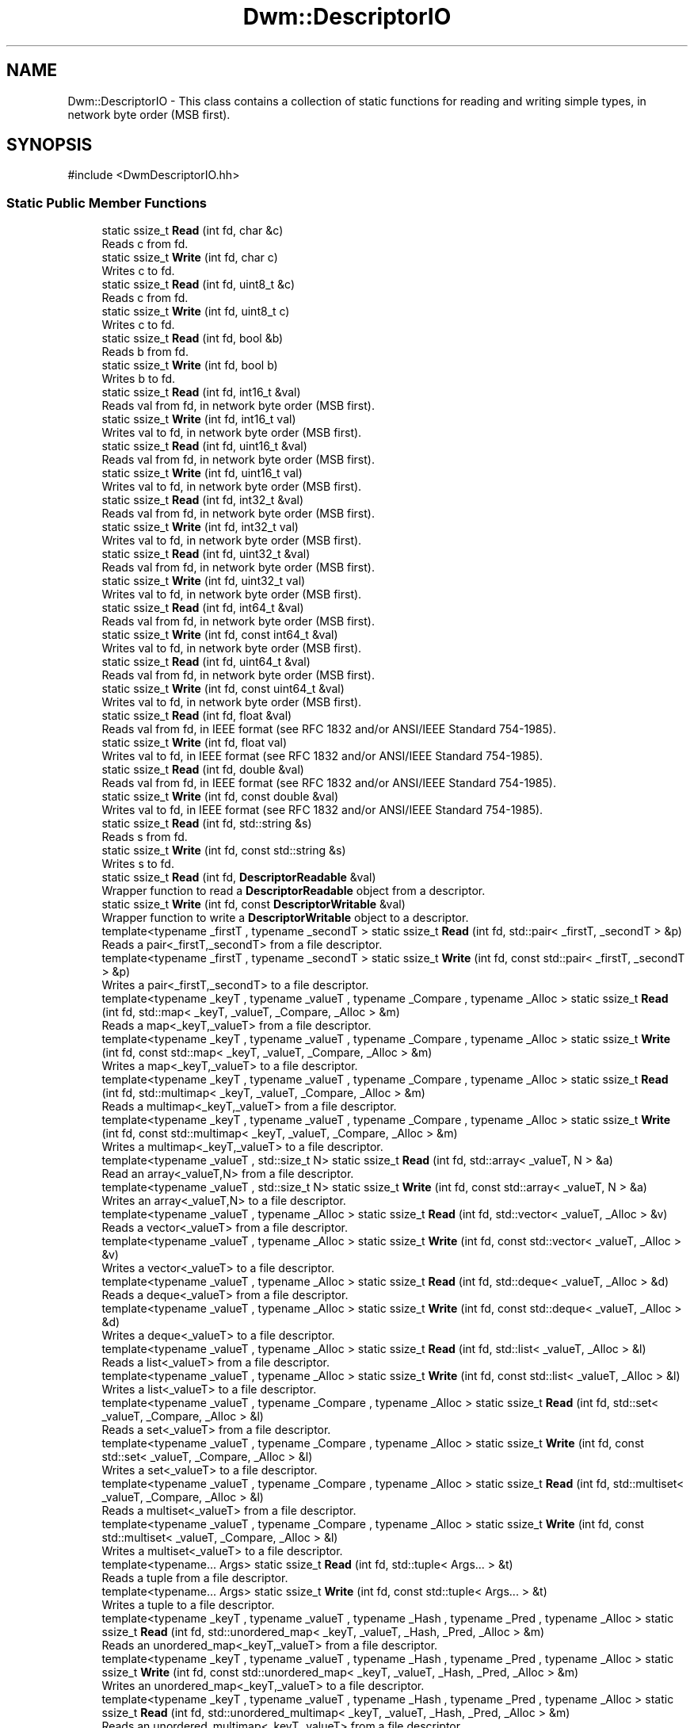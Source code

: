 .TH "Dwm::DescriptorIO" 3 "libDwm-0.0.20240716" \" -*- nroff -*-
.ad l
.nh
.SH NAME
Dwm::DescriptorIO \- This class contains a collection of static functions for reading and writing simple types, in network byte order (MSB first)\&.  

.SH SYNOPSIS
.br
.PP
.PP
\fR#include <DwmDescriptorIO\&.hh>\fP
.SS "Static Public Member Functions"

.in +1c
.ti -1c
.RI "static ssize_t \fBRead\fP (int fd, char &c)"
.br
.RI "Reads \fRc\fP from \fRfd\fP\&. "
.ti -1c
.RI "static ssize_t \fBWrite\fP (int fd, char c)"
.br
.RI "Writes \fRc\fP to \fRfd\fP\&. "
.ti -1c
.RI "static ssize_t \fBRead\fP (int fd, uint8_t &c)"
.br
.RI "Reads \fRc\fP from \fRfd\fP\&. "
.ti -1c
.RI "static ssize_t \fBWrite\fP (int fd, uint8_t c)"
.br
.RI "Writes \fRc\fP to \fRfd\fP\&. "
.ti -1c
.RI "static ssize_t \fBRead\fP (int fd, bool &b)"
.br
.RI "Reads \fRb\fP from \fRfd\fP\&. "
.ti -1c
.RI "static ssize_t \fBWrite\fP (int fd, bool b)"
.br
.RI "Writes \fRb\fP to \fRfd\fP\&. "
.ti -1c
.RI "static ssize_t \fBRead\fP (int fd, int16_t &val)"
.br
.RI "Reads \fRval\fP from \fRfd\fP, in network byte order (MSB first)\&. "
.ti -1c
.RI "static ssize_t \fBWrite\fP (int fd, int16_t val)"
.br
.RI "Writes \fRval\fP to \fRfd\fP, in network byte order (MSB first)\&. "
.ti -1c
.RI "static ssize_t \fBRead\fP (int fd, uint16_t &val)"
.br
.RI "Reads \fRval\fP from \fRfd\fP, in network byte order (MSB first)\&. "
.ti -1c
.RI "static ssize_t \fBWrite\fP (int fd, uint16_t val)"
.br
.RI "Writes \fRval\fP to \fRfd\fP, in network byte order (MSB first)\&. "
.ti -1c
.RI "static ssize_t \fBRead\fP (int fd, int32_t &val)"
.br
.RI "Reads \fRval\fP from \fRfd\fP, in network byte order (MSB first)\&. "
.ti -1c
.RI "static ssize_t \fBWrite\fP (int fd, int32_t val)"
.br
.RI "Writes \fRval\fP to \fRfd\fP, in network byte order (MSB first)\&. "
.ti -1c
.RI "static ssize_t \fBRead\fP (int fd, uint32_t &val)"
.br
.RI "Reads \fRval\fP from \fRfd\fP, in network byte order (MSB first)\&. "
.ti -1c
.RI "static ssize_t \fBWrite\fP (int fd, uint32_t val)"
.br
.RI "Writes \fRval\fP to \fRfd\fP, in network byte order (MSB first)\&. "
.ti -1c
.RI "static ssize_t \fBRead\fP (int fd, int64_t &val)"
.br
.RI "Reads \fRval\fP from \fRfd\fP, in network byte order (MSB first)\&. "
.ti -1c
.RI "static ssize_t \fBWrite\fP (int fd, const int64_t &val)"
.br
.RI "Writes \fRval\fP to \fRfd\fP, in network byte order (MSB first)\&. "
.ti -1c
.RI "static ssize_t \fBRead\fP (int fd, uint64_t &val)"
.br
.RI "Reads \fRval\fP from \fRfd\fP, in network byte order (MSB first)\&. "
.ti -1c
.RI "static ssize_t \fBWrite\fP (int fd, const uint64_t &val)"
.br
.RI "Writes \fRval\fP to \fRfd\fP, in network byte order (MSB first)\&. "
.ti -1c
.RI "static ssize_t \fBRead\fP (int fd, float &val)"
.br
.RI "Reads \fRval\fP from \fRfd\fP, in IEEE format (see RFC 1832 and/or ANSI/IEEE Standard 754-1985)\&. "
.ti -1c
.RI "static ssize_t \fBWrite\fP (int fd, float val)"
.br
.RI "Writes \fRval\fP to \fRfd\fP, in IEEE format (see RFC 1832 and/or ANSI/IEEE Standard 754-1985)\&. "
.ti -1c
.RI "static ssize_t \fBRead\fP (int fd, double &val)"
.br
.RI "Reads \fRval\fP from \fRfd\fP, in IEEE format (see RFC 1832 and/or ANSI/IEEE Standard 754-1985)\&. "
.ti -1c
.RI "static ssize_t \fBWrite\fP (int fd, const double &val)"
.br
.RI "Writes \fRval\fP to \fRfd\fP, in IEEE format (see RFC 1832 and/or ANSI/IEEE Standard 754-1985)\&. "
.ti -1c
.RI "static ssize_t \fBRead\fP (int fd, std::string &s)"
.br
.RI "Reads \fRs\fP from \fRfd\fP\&. "
.ti -1c
.RI "static ssize_t \fBWrite\fP (int fd, const std::string &s)"
.br
.RI "Writes \fRs\fP to \fRfd\fP\&. "
.ti -1c
.RI "static ssize_t \fBRead\fP (int fd, \fBDescriptorReadable\fP &val)"
.br
.RI "Wrapper function to read a \fBDescriptorReadable\fP object from a descriptor\&. "
.ti -1c
.RI "static ssize_t \fBWrite\fP (int fd, const \fBDescriptorWritable\fP &val)"
.br
.RI "Wrapper function to write a \fBDescriptorWritable\fP object to a descriptor\&. "
.ti -1c
.RI "template<typename _firstT , typename _secondT > static ssize_t \fBRead\fP (int fd, std::pair< _firstT, _secondT > &p)"
.br
.RI "Reads a pair<_firstT,_secondT> from a file descriptor\&. "
.ti -1c
.RI "template<typename _firstT , typename _secondT > static ssize_t \fBWrite\fP (int fd, const std::pair< _firstT, _secondT > &p)"
.br
.RI "Writes a pair<_firstT,_secondT> to a file descriptor\&. "
.ti -1c
.RI "template<typename _keyT , typename _valueT , typename _Compare , typename _Alloc > static ssize_t \fBRead\fP (int fd, std::map< _keyT, _valueT, _Compare, _Alloc > &m)"
.br
.RI "Reads a map<_keyT,_valueT> from a file descriptor\&. "
.ti -1c
.RI "template<typename _keyT , typename _valueT , typename _Compare , typename _Alloc > static ssize_t \fBWrite\fP (int fd, const std::map< _keyT, _valueT, _Compare, _Alloc > &m)"
.br
.RI "Writes a map<_keyT,_valueT> to a file descriptor\&. "
.ti -1c
.RI "template<typename _keyT , typename _valueT , typename _Compare , typename _Alloc > static ssize_t \fBRead\fP (int fd, std::multimap< _keyT, _valueT, _Compare, _Alloc > &m)"
.br
.RI "Reads a multimap<_keyT,_valueT> from a file descriptor\&. "
.ti -1c
.RI "template<typename _keyT , typename _valueT , typename _Compare , typename _Alloc > static ssize_t \fBWrite\fP (int fd, const std::multimap< _keyT, _valueT, _Compare, _Alloc > &m)"
.br
.RI "Writes a multimap<_keyT,_valueT> to a file descriptor\&. "
.ti -1c
.RI "template<typename _valueT , std::size_t N> static ssize_t \fBRead\fP (int fd, std::array< _valueT, N > &a)"
.br
.RI "Read an array<_valueT,N> from a file descriptor\&. "
.ti -1c
.RI "template<typename _valueT , std::size_t N> static ssize_t \fBWrite\fP (int fd, const std::array< _valueT, N > &a)"
.br
.RI "Writes an array<_valueT,N> to a file descriptor\&. "
.ti -1c
.RI "template<typename _valueT , typename _Alloc > static ssize_t \fBRead\fP (int fd, std::vector< _valueT, _Alloc > &v)"
.br
.RI "Reads a vector<_valueT> from a file descriptor\&. "
.ti -1c
.RI "template<typename _valueT , typename _Alloc > static ssize_t \fBWrite\fP (int fd, const std::vector< _valueT, _Alloc > &v)"
.br
.RI "Writes a vector<_valueT> to a file descriptor\&. "
.ti -1c
.RI "template<typename _valueT , typename _Alloc > static ssize_t \fBRead\fP (int fd, std::deque< _valueT, _Alloc > &d)"
.br
.RI "Reads a deque<_valueT> from a file descriptor\&. "
.ti -1c
.RI "template<typename _valueT , typename _Alloc > static ssize_t \fBWrite\fP (int fd, const std::deque< _valueT, _Alloc > &d)"
.br
.RI "Writes a deque<_valueT> to a file descriptor\&. "
.ti -1c
.RI "template<typename _valueT , typename _Alloc > static ssize_t \fBRead\fP (int fd, std::list< _valueT, _Alloc > &l)"
.br
.RI "Reads a list<_valueT> from a file descriptor\&. "
.ti -1c
.RI "template<typename _valueT , typename _Alloc > static ssize_t \fBWrite\fP (int fd, const std::list< _valueT, _Alloc > &l)"
.br
.RI "Writes a list<_valueT> to a file descriptor\&. "
.ti -1c
.RI "template<typename _valueT , typename _Compare , typename _Alloc > static ssize_t \fBRead\fP (int fd, std::set< _valueT, _Compare, _Alloc > &l)"
.br
.RI "Reads a set<_valueT> from a file descriptor\&. "
.ti -1c
.RI "template<typename _valueT , typename _Compare , typename _Alloc > static ssize_t \fBWrite\fP (int fd, const std::set< _valueT, _Compare, _Alloc > &l)"
.br
.RI "Writes a set<_valueT> to a file descriptor\&. "
.ti -1c
.RI "template<typename _valueT , typename _Compare , typename _Alloc > static ssize_t \fBRead\fP (int fd, std::multiset< _valueT, _Compare, _Alloc > &l)"
.br
.RI "Reads a multiset<_valueT> from a file descriptor\&. "
.ti -1c
.RI "template<typename _valueT , typename _Compare , typename _Alloc > static ssize_t \fBWrite\fP (int fd, const std::multiset< _valueT, _Compare, _Alloc > &l)"
.br
.RI "Writes a multiset<_valueT> to a file descriptor\&. "
.ti -1c
.RI "template<typename\&.\&.\&. Args> static ssize_t \fBRead\fP (int fd, std::tuple< Args\&.\&.\&. > &t)"
.br
.RI "Reads a tuple from a file descriptor\&. "
.ti -1c
.RI "template<typename\&.\&.\&. Args> static ssize_t \fBWrite\fP (int fd, const std::tuple< Args\&.\&.\&. > &t)"
.br
.RI "Writes a tuple to a file descriptor\&. "
.ti -1c
.RI "template<typename _keyT , typename _valueT , typename _Hash , typename _Pred , typename _Alloc > static ssize_t \fBRead\fP (int fd, std::unordered_map< _keyT, _valueT, _Hash, _Pred, _Alloc > &m)"
.br
.RI "Reads an unordered_map<_keyT,_valueT> from a file descriptor\&. "
.ti -1c
.RI "template<typename _keyT , typename _valueT , typename _Hash , typename _Pred , typename _Alloc > static ssize_t \fBWrite\fP (int fd, const std::unordered_map< _keyT, _valueT, _Hash, _Pred, _Alloc > &m)"
.br
.RI "Writes an unordered_map<_keyT,_valueT> to a file descriptor\&. "
.ti -1c
.RI "template<typename _keyT , typename _valueT , typename _Hash , typename _Pred , typename _Alloc > static ssize_t \fBRead\fP (int fd, std::unordered_multimap< _keyT, _valueT, _Hash, _Pred, _Alloc > &m)"
.br
.RI "Reads an unordered_multimap<_keyT,_valueT> from a file descriptor\&. "
.ti -1c
.RI "template<typename _keyT , typename _valueT , typename _Hash , typename _Pred , typename _Alloc > static ssize_t \fBWrite\fP (int fd, const std::unordered_multimap< _keyT, _valueT, _Hash, _Pred, _Alloc > &m)"
.br
.RI "Writes an unordered_multimap<_keyT,_valueT> to a file descriptor\&. "
.ti -1c
.RI "template<typename _valueT , typename _Hash , typename _Pred , typename _Alloc > static ssize_t \fBRead\fP (int fd, std::unordered_set< _valueT, _Hash, _Pred, _Alloc > &m)"
.br
.RI "Reads an unordered_set<_valueT> from a file descriptor\&. "
.ti -1c
.RI "template<typename _valueT , typename _Hash , typename _Pred , typename _Alloc > static ssize_t \fBWrite\fP (int fd, const std::unordered_set< _valueT, _Hash, _Pred, _Alloc > &m)"
.br
.RI "Writes an unordered_set<_valueT> to a file descriptor\&. "
.ti -1c
.RI "template<typename _valueT , typename _Hash , typename _Pred , typename _Alloc > static ssize_t \fBRead\fP (int fd, std::unordered_multiset< _valueT, _Hash, _Pred, _Alloc > &m)"
.br
.RI "Reads an unordered_multiset<_valueT> from a file descriptor\&. "
.ti -1c
.RI "template<typename _valueT , typename _Hash , typename _Pred , typename _Alloc > static ssize_t \fBWrite\fP (int fd, const std::unordered_multiset< _valueT, _Hash, _Pred, _Alloc > &m)"
.br
.RI "Writes an unordered_multiset<_valueT> to a file descriptor\&. "
.ti -1c
.RI "static ssize_t \fBRead\fP (int fd, std::monostate &sm)"
.br
.RI "Just a dummy helper function for std::variant instances that hold a std::monostate\&. "
.ti -1c
.RI "static ssize_t \fBWrite\fP (int fd, const std::monostate &sm)"
.br
.RI "Just a dummy helper function for std::variant instances that hold a std::monostate\&. "
.ti -1c
.RI "template<typename\&.\&.\&. Ts> static ssize_t \fBRead\fP (int fd, std::variant< Ts\&.\&.\&. > &v)"
.br
.RI "Reads a variant from a descriptor\&. "
.ti -1c
.RI "template<typename\&.\&.\&. Ts> static ssize_t \fBWrite\fP (int fd, const std::variant< Ts\&.\&.\&. > &v)"
.br
.RI "Writes a variant to a descriptor\&. "
.ti -1c
.RI "template<typename \&.\&.\&. Args> static ssize_t \fBReadV\fP (int fd, Args &\&.\&.\&.args)"
.br
.RI "Reads \fRargs\fP from \fRfd\fP\&. "
.ti -1c
.RI "template<typename \&.\&.\&. Args> static ssize_t \fBWriteV\fP (int fd, const Args &\&.\&.\&.args)"
.br
.RI "Writes \fRargs\fP to \fRfd\fP\&. "
.ti -1c
.RI "static ssize_t \fBRead\fP (int fd, void *buf, size_t buflen)"
.br
.ti -1c
.RI "static ssize_t \fBWrite\fP (int fd, const void *buf, size_t buflen)"
.br
.in -1c
.SH "Detailed Description"
.PP 
This class contains a collection of static functions for reading and writing simple types, in network byte order (MSB first)\&. 

It also contains functions to read and write strings\&. It also contains function templates to read and write arrays, deques, lists, vectors, maps, multimaps, sets, multisets, unordered_maps, unordered_multimaps, unordered_sets, unordered_multisets, tuples and variants\&. We use our member functions to handle reading and writing simple types in the containers, and function templates to handle reading and writing other class types\&. For a user-defined class, the class must implement the \fBDescriptorReadable\fP and \fBDescriptorWritable\fP interfaces, since our function templates simply call out to them\&. Since templates are static polymorphism, you don't need to inherit from \fBDescriptorReadable\fP and \fBDescriptorWritable\fP, but you must implement the interfaces\&. 
.SH "Member Function Documentation"
.PP 
.SS "static ssize_t Dwm::DescriptorIO::Read (int fd, bool & b)\fR [static]\fP"

.PP
Reads \fRb\fP from \fRfd\fP\&. Returns the number of bytes read (1) on success, less on failure\&. 
.SS "static ssize_t Dwm::DescriptorIO::Read (int fd, char & c)\fR [static]\fP"

.PP
Reads \fRc\fP from \fRfd\fP\&. Returns the number of bytes read (1) on success, less on failure\&. 
.SS "static ssize_t Dwm::DescriptorIO::Read (int fd, double & val)\fR [static]\fP"

.PP
Reads \fRval\fP from \fRfd\fP, in IEEE format (see RFC 1832 and/or ANSI/IEEE Standard 754-1985)\&. Returns number of bytes read (8) on success, less on failure\&. 
.SS "static ssize_t Dwm::DescriptorIO::Read (int fd, float & val)\fR [static]\fP"

.PP
Reads \fRval\fP from \fRfd\fP, in IEEE format (see RFC 1832 and/or ANSI/IEEE Standard 754-1985)\&. Returns number of bytes read (4) on success, less on failure\&. 
.SS "static ssize_t Dwm::DescriptorIO::Read (int fd, int16_t & val)\fR [static]\fP"

.PP
Reads \fRval\fP from \fRfd\fP, in network byte order (MSB first)\&. Returns number of bytes read (2) on success, less on failure\&. 
.SS "static ssize_t Dwm::DescriptorIO::Read (int fd, int32_t & val)\fR [static]\fP"

.PP
Reads \fRval\fP from \fRfd\fP, in network byte order (MSB first)\&. Returns number of bytes read (4) on success, less on failure\&. 
.SS "static ssize_t Dwm::DescriptorIO::Read (int fd, int64_t & val)\fR [static]\fP"

.PP
Reads \fRval\fP from \fRfd\fP, in network byte order (MSB first)\&. Returns number of bytes read (8) on success, less on failure\&. 
.SS "template<typename _valueT , std::size_t N> static ssize_t Dwm::DescriptorIO::Read (int fd, std::array< _valueT, N > & a)\fR [inline]\fP, \fR [static]\fP"

.PP
Read an array<_valueT,N> from a file descriptor\&. Returns the number of bytes read on success, -1 on failure\&. 
.SS "template<typename _valueT , typename _Alloc > static ssize_t Dwm::DescriptorIO::Read (int fd, std::deque< _valueT, _Alloc > & d)\fR [inline]\fP, \fR [static]\fP"

.PP
Reads a deque<_valueT> from a file descriptor\&. Returns the number of bytes read on success, -1 on failure\&. 
.SS "template<typename _valueT , typename _Alloc > static ssize_t Dwm::DescriptorIO::Read (int fd, std::list< _valueT, _Alloc > & l)\fR [inline]\fP, \fR [static]\fP"

.PP
Reads a list<_valueT> from a file descriptor\&. Returns the number of bytes read on success, -1 on failure\&. 
.SS "template<typename _keyT , typename _valueT , typename _Compare , typename _Alloc > static ssize_t Dwm::DescriptorIO::Read (int fd, std::map< _keyT, _valueT, _Compare, _Alloc > & m)\fR [inline]\fP, \fR [static]\fP"

.PP
Reads a map<_keyT,_valueT> from a file descriptor\&. Returns the number of bytes read on success, -1 on failure\&. 
.SS "static ssize_t Dwm::DescriptorIO::Read (int fd, std::monostate & sm)\fR [inline]\fP, \fR [static]\fP"

.PP
Just a dummy helper function for std::variant instances that hold a std::monostate\&. This should only be called from our \fBRead()\fP for std::variant (via std::visit()), and does nothing\&. Returns 0\&. 
.SS "template<typename _keyT , typename _valueT , typename _Compare , typename _Alloc > static ssize_t Dwm::DescriptorIO::Read (int fd, std::multimap< _keyT, _valueT, _Compare, _Alloc > & m)\fR [inline]\fP, \fR [static]\fP"

.PP
Reads a multimap<_keyT,_valueT> from a file descriptor\&. Returns the number of bytes read on success, -1 on failure\&. 
.SS "template<typename _valueT , typename _Compare , typename _Alloc > static ssize_t Dwm::DescriptorIO::Read (int fd, std::multiset< _valueT, _Compare, _Alloc > & l)\fR [inline]\fP, \fR [static]\fP"

.PP
Reads a multiset<_valueT> from a file descriptor\&. Returns the number of bytes read on success, -1 on failure\&. 
.SS "template<typename _firstT , typename _secondT > static ssize_t Dwm::DescriptorIO::Read (int fd, std::pair< _firstT, _secondT > & p)\fR [inline]\fP, \fR [static]\fP"

.PP
Reads a pair<_firstT,_secondT> from a file descriptor\&. Returns the number of bytes read on success, -1 on failure\&. 
.SS "template<typename _valueT , typename _Compare , typename _Alloc > static ssize_t Dwm::DescriptorIO::Read (int fd, std::set< _valueT, _Compare, _Alloc > & l)\fR [inline]\fP, \fR [static]\fP"

.PP
Reads a set<_valueT> from a file descriptor\&. Returns the number of bytes read on success, -1 on failure\&. 
.SS "static ssize_t Dwm::DescriptorIO::Read (int fd, std::string & s)\fR [static]\fP"

.PP
Reads \fRs\fP from \fRfd\fP\&. Returns the number of bytes read on success, -1 on failure\&. Since we write strings with a 64-bit unsigned length value preceding the actual string, and always have a terminating NULL, this always reads at least 9 bytes on success\&. 
.SS "template<typename\&.\&.\&. Args> static ssize_t Dwm::DescriptorIO::Read (int fd, std::tuple< Args\&.\&.\&. > & t)\fR [inline]\fP, \fR [static]\fP"

.PP
Reads a tuple from a file descriptor\&. Returns the number of bytes read\&. 
.SS "template<typename _keyT , typename _valueT , typename _Hash , typename _Pred , typename _Alloc > static ssize_t Dwm::DescriptorIO::Read (int fd, std::unordered_map< _keyT, _valueT, _Hash, _Pred, _Alloc > & m)\fR [inline]\fP, \fR [static]\fP"

.PP
Reads an unordered_map<_keyT,_valueT> from a file descriptor\&. Returns the number of bytes read on success, -1 on failure\&. 
.SS "template<typename _keyT , typename _valueT , typename _Hash , typename _Pred , typename _Alloc > static ssize_t Dwm::DescriptorIO::Read (int fd, std::unordered_multimap< _keyT, _valueT, _Hash, _Pred, _Alloc > & m)\fR [inline]\fP, \fR [static]\fP"

.PP
Reads an unordered_multimap<_keyT,_valueT> from a file descriptor\&. Returns the number of bytes read on success, -1 on failure\&. 
.SS "template<typename _valueT , typename _Hash , typename _Pred , typename _Alloc > static ssize_t Dwm::DescriptorIO::Read (int fd, std::unordered_multiset< _valueT, _Hash, _Pred, _Alloc > & m)\fR [inline]\fP, \fR [static]\fP"

.PP
Reads an unordered_multiset<_valueT> from a file descriptor\&. Returns the number of bytes read on success, -1 on failure\&. 
.SS "template<typename _valueT , typename _Hash , typename _Pred , typename _Alloc > static ssize_t Dwm::DescriptorIO::Read (int fd, std::unordered_set< _valueT, _Hash, _Pred, _Alloc > & m)\fR [inline]\fP, \fR [static]\fP"

.PP
Reads an unordered_set<_valueT> from a file descriptor\&. Returns the number of bytes read on success, -1 on failure\&. 
.SS "template<typename\&.\&.\&. Ts> static ssize_t Dwm::DescriptorIO::Read (int fd, std::variant< Ts\&.\&.\&. > & v)\fR [inline]\fP, \fR [static]\fP"

.PP
Reads a variant from a descriptor\&. Returns the number of bytes written on success, -1 on failure\&. 
.SS "template<typename _valueT , typename _Alloc > static ssize_t Dwm::DescriptorIO::Read (int fd, std::vector< _valueT, _Alloc > & v)\fR [inline]\fP, \fR [static]\fP"

.PP
Reads a vector<_valueT> from a file descriptor\&. Returns the number of bytes read on success, -1 on failure\&. 
.SS "static ssize_t Dwm::DescriptorIO::Read (int fd, uint16_t & val)\fR [static]\fP"

.PP
Reads \fRval\fP from \fRfd\fP, in network byte order (MSB first)\&. Returns number of bytes read (2) on success, less on failure\&. 
.SS "static ssize_t Dwm::DescriptorIO::Read (int fd, uint32_t & val)\fR [static]\fP"

.PP
Reads \fRval\fP from \fRfd\fP, in network byte order (MSB first)\&. Returns number of bytes read (4) on success, less on failure\&. 
.SS "static ssize_t Dwm::DescriptorIO::Read (int fd, uint64_t & val)\fR [static]\fP"

.PP
Reads \fRval\fP from \fRfd\fP, in network byte order (MSB first)\&. Returns number of bytes read (8) on success, less on failure\&. 
.SS "static ssize_t Dwm::DescriptorIO::Read (int fd, uint8_t & c)\fR [static]\fP"

.PP
Reads \fRc\fP from \fRfd\fP\&. Returns the number of bytes read (1) on success, less on failure\&. 
.SS "template<typename \&.\&.\&. Args> static ssize_t Dwm::DescriptorIO::ReadV (int fd, Args &\&.\&.\&. args)\fR [inline]\fP, \fR [static]\fP"

.PP
Reads \fRargs\fP from \fRfd\fP\&. Returns the number of bytes read on success, -1 on failure\&. 
.SS "static ssize_t Dwm::DescriptorIO::Write (int fd, bool b)\fR [static]\fP"

.PP
Writes \fRb\fP to \fRfd\fP\&. Returns the number of bytes written (1) on success, less on failure\&. 
.SS "static ssize_t Dwm::DescriptorIO::Write (int fd, char c)\fR [static]\fP"

.PP
Writes \fRc\fP to \fRfd\fP\&. Returns the number of bytes written on success, -1 on failure\&. 
.SS "static ssize_t Dwm::DescriptorIO::Write (int fd, const double & val)\fR [static]\fP"

.PP
Writes \fRval\fP to \fRfd\fP, in IEEE format (see RFC 1832 and/or ANSI/IEEE Standard 754-1985)\&. Returns the number of bytes written (8) on success, less on failure\&. 
.SS "static ssize_t Dwm::DescriptorIO::Write (int fd, const int64_t & val)\fR [static]\fP"

.PP
Writes \fRval\fP to \fRfd\fP, in network byte order (MSB first)\&. Returns the number of bytes written (8) on success, less on failure\&. 
.SS "template<typename _valueT , std::size_t N> static ssize_t Dwm::DescriptorIO::Write (int fd, const std::array< _valueT, N > & a)\fR [inline]\fP, \fR [static]\fP"

.PP
Writes an array<_valueT,N> to a file descriptor\&. Returns the number of bytes written on success, -1 on failure\&. 
.SS "template<typename _valueT , typename _Alloc > static ssize_t Dwm::DescriptorIO::Write (int fd, const std::deque< _valueT, _Alloc > & d)\fR [inline]\fP, \fR [static]\fP"

.PP
Writes a deque<_valueT> to a file descriptor\&. Returns the number of bytes written on success, -1 on failure\&. 
.SS "template<typename _valueT , typename _Alloc > static ssize_t Dwm::DescriptorIO::Write (int fd, const std::list< _valueT, _Alloc > & l)\fR [inline]\fP, \fR [static]\fP"

.PP
Writes a list<_valueT> to a file descriptor\&. Returns the number of bytes written on success, -1 on failure\&. 
.SS "template<typename _keyT , typename _valueT , typename _Compare , typename _Alloc > static ssize_t Dwm::DescriptorIO::Write (int fd, const std::map< _keyT, _valueT, _Compare, _Alloc > & m)\fR [inline]\fP, \fR [static]\fP"

.PP
Writes a map<_keyT,_valueT> to a file descriptor\&. Returns the number of bytes written on success, -1 on failure\&. 
.SS "static ssize_t Dwm::DescriptorIO::Write (int fd, const std::monostate & sm)\fR [inline]\fP, \fR [static]\fP"

.PP
Just a dummy helper function for std::variant instances that hold a std::monostate\&. This should only be called from our \fBWrite()\fP for std::variant (via std::visit()), and does nothing\&. Returns 0\&. 
.SS "template<typename _keyT , typename _valueT , typename _Compare , typename _Alloc > static ssize_t Dwm::DescriptorIO::Write (int fd, const std::multimap< _keyT, _valueT, _Compare, _Alloc > & m)\fR [inline]\fP, \fR [static]\fP"

.PP
Writes a multimap<_keyT,_valueT> to a file descriptor\&. Returns the number of bytes written on success, -1 on failure\&. 
.SS "template<typename _valueT , typename _Compare , typename _Alloc > static ssize_t Dwm::DescriptorIO::Write (int fd, const std::multiset< _valueT, _Compare, _Alloc > & l)\fR [inline]\fP, \fR [static]\fP"

.PP
Writes a multiset<_valueT> to a file descriptor\&. Returns the number of bytes written on success, -1 on failure\&. 
.SS "template<typename _firstT , typename _secondT > static ssize_t Dwm::DescriptorIO::Write (int fd, const std::pair< _firstT, _secondT > & p)\fR [inline]\fP, \fR [static]\fP"

.PP
Writes a pair<_firstT,_secondT> to a file descriptor\&. Returns the number of bytes written on success, -1 on failure\&. 
.SS "template<typename _valueT , typename _Compare , typename _Alloc > static ssize_t Dwm::DescriptorIO::Write (int fd, const std::set< _valueT, _Compare, _Alloc > & l)\fR [inline]\fP, \fR [static]\fP"

.PP
Writes a set<_valueT> to a file descriptor\&. Returns the number of bytes written on success, -1 on failure\&. 
.SS "static ssize_t Dwm::DescriptorIO::Write (int fd, const std::string & s)\fR [static]\fP"

.PP
Writes \fRs\fP to \fRfd\fP\&. Returns the number of bytes written on success, -1 on failure\&. Note that a 64-bit value is written first, holding the length of the string\&. The terminating NULL is also written\&. Hence, on success this will always return a value of 9 or greater\&. 
.SS "template<typename\&.\&.\&. Args> static ssize_t Dwm::DescriptorIO::Write (int fd, const std::tuple< Args\&.\&.\&. > & t)\fR [inline]\fP, \fR [static]\fP"

.PP
Writes a tuple to a file descriptor\&. Returns the number of bytes written\&. 
.SS "template<typename _keyT , typename _valueT , typename _Hash , typename _Pred , typename _Alloc > static ssize_t Dwm::DescriptorIO::Write (int fd, const std::unordered_map< _keyT, _valueT, _Hash, _Pred, _Alloc > & m)\fR [inline]\fP, \fR [static]\fP"

.PP
Writes an unordered_map<_keyT,_valueT> to a file descriptor\&. Returns the number of bytes written on success, -1 on failure\&. 
.SS "template<typename _keyT , typename _valueT , typename _Hash , typename _Pred , typename _Alloc > static ssize_t Dwm::DescriptorIO::Write (int fd, const std::unordered_multimap< _keyT, _valueT, _Hash, _Pred, _Alloc > & m)\fR [inline]\fP, \fR [static]\fP"

.PP
Writes an unordered_multimap<_keyT,_valueT> to a file descriptor\&. Returns the number of bytes written on success, -1 on failure\&. 
.SS "template<typename _valueT , typename _Hash , typename _Pred , typename _Alloc > static ssize_t Dwm::DescriptorIO::Write (int fd, const std::unordered_multiset< _valueT, _Hash, _Pred, _Alloc > & m)\fR [inline]\fP, \fR [static]\fP"

.PP
Writes an unordered_multiset<_valueT> to a file descriptor\&. Returns the number of bytes written on success, -1 on failure\&. 
.SS "template<typename _valueT , typename _Hash , typename _Pred , typename _Alloc > static ssize_t Dwm::DescriptorIO::Write (int fd, const std::unordered_set< _valueT, _Hash, _Pred, _Alloc > & m)\fR [inline]\fP, \fR [static]\fP"

.PP
Writes an unordered_set<_valueT> to a file descriptor\&. Returns the number of bytes written on success, -1 on failure\&. 
.SS "template<typename\&.\&.\&. Ts> static ssize_t Dwm::DescriptorIO::Write (int fd, const std::variant< Ts\&.\&.\&. > & v)\fR [inline]\fP, \fR [static]\fP"

.PP
Writes a variant to a descriptor\&. Returns the number of bytes written on success, -1 on failure\&. 
.SS "template<typename _valueT , typename _Alloc > static ssize_t Dwm::DescriptorIO::Write (int fd, const std::vector< _valueT, _Alloc > & v)\fR [inline]\fP, \fR [static]\fP"

.PP
Writes a vector<_valueT> to a file descriptor\&. Returns the number of bytes written on success, -1 on failure\&. 
.SS "static ssize_t Dwm::DescriptorIO::Write (int fd, const uint64_t & val)\fR [static]\fP"

.PP
Writes \fRval\fP to \fRfd\fP, in network byte order (MSB first)\&. Returns the number of bytes written (8) on success, less on failure\&. 
.SS "static ssize_t Dwm::DescriptorIO::Write (int fd, float val)\fR [static]\fP"

.PP
Writes \fRval\fP to \fRfd\fP, in IEEE format (see RFC 1832 and/or ANSI/IEEE Standard 754-1985)\&. Returns the number of bytes written (4) on success, less on failure\&. 
.SS "static ssize_t Dwm::DescriptorIO::Write (int fd, int16_t val)\fR [static]\fP"

.PP
Writes \fRval\fP to \fRfd\fP, in network byte order (MSB first)\&. Returns the number of bytes written (2) on success, less on failure\&. 
.SS "static ssize_t Dwm::DescriptorIO::Write (int fd, int32_t val)\fR [static]\fP"

.PP
Writes \fRval\fP to \fRfd\fP, in network byte order (MSB first)\&. Returns the number of bytes written (4) on success, less on failure\&. 
.SS "static ssize_t Dwm::DescriptorIO::Write (int fd, uint16_t val)\fR [static]\fP"

.PP
Writes \fRval\fP to \fRfd\fP, in network byte order (MSB first)\&. Returns the number of bytes written (2) on success, less on failure\&. 
.SS "static ssize_t Dwm::DescriptorIO::Write (int fd, uint32_t val)\fR [static]\fP"

.PP
Writes \fRval\fP to \fRfd\fP, in network byte order (MSB first)\&. Returns the number of bytes written (4) on success, less on failure\&. 
.SS "static ssize_t Dwm::DescriptorIO::Write (int fd, uint8_t c)\fR [static]\fP"

.PP
Writes \fRc\fP to \fRfd\fP\&. Returns the number of bytes written (1) on success, less on failure\&. 
.SS "template<typename \&.\&.\&. Args> static ssize_t Dwm::DescriptorIO::WriteV (int fd, const Args &\&.\&.\&. args)\fR [inline]\fP, \fR [static]\fP"

.PP
Writes \fRargs\fP to \fRfd\fP\&. Returns the number of bytes written on success, -1 on failure\&. 

.SH "Author"
.PP 
Generated automatically by Doxygen for libDwm-0\&.0\&.20240716 from the source code\&.
